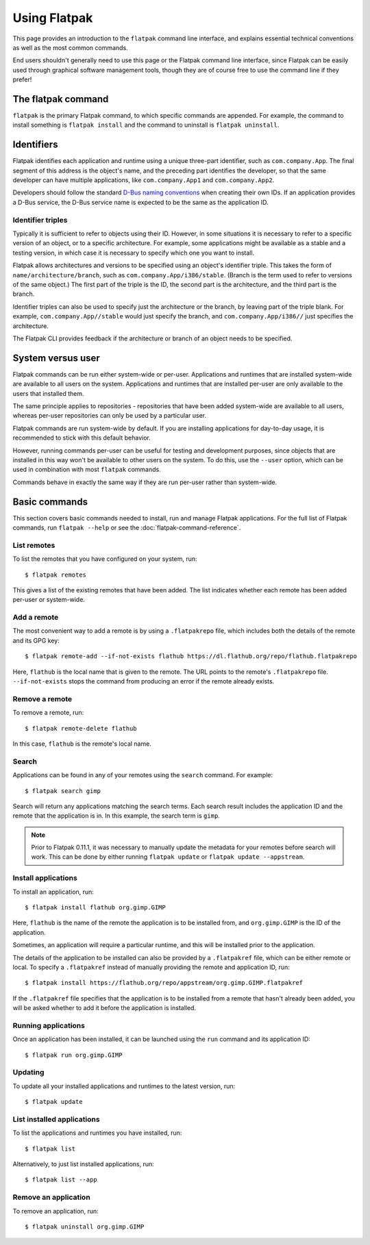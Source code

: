 Using Flatpak
=============

This page provides an introduction to the ``flatpak`` command line interface, and explains essential technical conventions as well as the most common commands.

End users shouldn't generally need to use this page or the Flatpak command line interface, since Flatpak can be easily used through graphical software management tools, though they are of course free to use the command line if they prefer!


The flatpak command
--------------------

``flatpak`` is the primary Flatpak command, to which specific commands are appended. For example, the command to install something is ``flatpak install`` and the command to uninstall is ``flatpak uninstall``.

Identifiers
-----------

Flatpak identifies each application and runtime using a unique three-part identifier, such as ``com.company.App``. The final segment of this address is the object's name, and the preceding part identifies the developer, so that the same developer can have multiple applications, like ``com.company.App1`` and ``com.company.App2``.

Developers should follow the standard `D-Bus naming conventions <https://dbus.freedesktop.org/doc/dbus-specification.html#message-protocol-names>`_ when creating their own IDs. If an application provides a D-Bus service, the D-Bus service name is expected to be the same as the application ID.

Identifier triples
``````````````````

Typically it is sufficient to refer to objects using their ID. However, in some situations it is necessary to refer to a specific version of an object, or to a specific architecture. For example, some applications might be available as a stable and a testing version, in which case it is necessary to specify which one you want to install.

Flatpak allows architectures and versions to be specified using an object's identifier triple. This takes the form of ``name/architecture/branch``, such as ``com.company.App/i386/stable``. (Branch is the term used to refer to versions of the same object.) The first part of the triple is the ID, the second part is the architecture, and the third part is the branch.

Identifier triples can also be used to specify just the architecture or the branch, by leaving part of the triple blank. For example, ``com.company.App//stable`` would just specify the branch, and ``com.company.App/i386//`` just specifies the architecture.

The Flatpak CLI provides feedback if the architecture or branch of an object needs to be specified.

System versus user
------------------

Flatpak commands can be run either system-wide or per-user. Applications and runtimes that are installed system-wide are available to all users on the system. Applications and runtimes that are installed per-user are only available to the users that installed them.

The same principle applies to repositories - repositories that have been added system-wide are available to all users, whereas per-user repositories can only be used by a particular user.

Flatpak commands are run system-wide by default. If you are installing applications for day-to-day usage, it is recommended to stick with this default behavior.

However, running commands per-user can be useful for testing and development purposes, since objects that are installed in this way won't be available to other users on the system. To do this, use the ``--user`` option, which can be used in combination with most ``flatpak`` commands.

Commands behave in exactly the same way if they are run per-user rather than system-wide.

Basic commands
--------------

This section covers basic commands needed to install, run and manage Flatpak applications. For the full list of Flatpak commands, run ``flatpak --help`` or see the :doc:`flatpak-command-reference`.

List remotes
````````````

To list the remotes that you have configured on your system, run::

  $ flatpak remotes

This gives a list of the existing remotes that have been added. The list indicates whether each remote has been added per-user or system-wide.

Add a remote
````````````

The most convenient way to add a remote is by using a ``.flatpakrepo`` file, which includes both the details of the remote and its GPG key::

 $ flatpak remote-add --if-not-exists flathub https://dl.flathub.org/repo/flathub.flatpakrepo

Here, ``flathub`` is the local name that is given to the remote. The URL points to the remote's ``.flatpakrepo`` file. ``--if-not-exists`` stops the command from producing an error if the remote already exists.

Remove a remote
```````````````

To remove a remote, run::

 $ flatpak remote-delete flathub

In this case, ``flathub`` is the remote's local name.

Search
``````

Applications can be found in any of your remotes using the ``search`` command. For example::

 $ flatpak search gimp

Search will return any applications matching the search terms. Each search result includes the application ID and the remote that the application is in. In this example, the search term is ``gimp``.

.. note::
  Prior to Flatpak 0.11.1, it was necessary to manually update the metadata for your remotes before search will work. This can be done by either running ``flatpak update`` or ``flatpak update --appstream``.

Install applications
````````````````````

To install an application, run::

 $ flatpak install flathub org.gimp.GIMP

Here, ``flathub`` is the name of the remote the application is to be installed from, and ``org.gimp.GIMP`` is the ID of the application.

Sometimes, an application will require a particular runtime, and this will be installed prior to the application.

The details of the application to be installed can also be provided by a ``.flatpakref`` file, which can be either remote or local. To specify a ``.flatpakref`` instead of manually providing the remote and application ID, run::

 $ flatpak install https://flathub.org/repo/appstream/org.gimp.GIMP.flatpakref

If the ``.flatpakref`` file specifies that the application is to be installed from a remote that hasn't already been added, you will be asked whether to add it before the application is installed.

Running applications
````````````````````

Once an application has been installed, it can be launched using the ``run`` command and its application ID::

 $ flatpak run org.gimp.GIMP

Updating
````````

To update all your installed applications and runtimes to the latest version, run::

 $ flatpak update

List installed applications
```````````````````````````

To list the applications and runtimes you have installed, run::

 $ flatpak list

Alternatively, to just list installed applications, run::

 $ flatpak list --app

Remove an application
`````````````````````

To remove an application, run::

 $ flatpak uninstall org.gimp.GIMP
